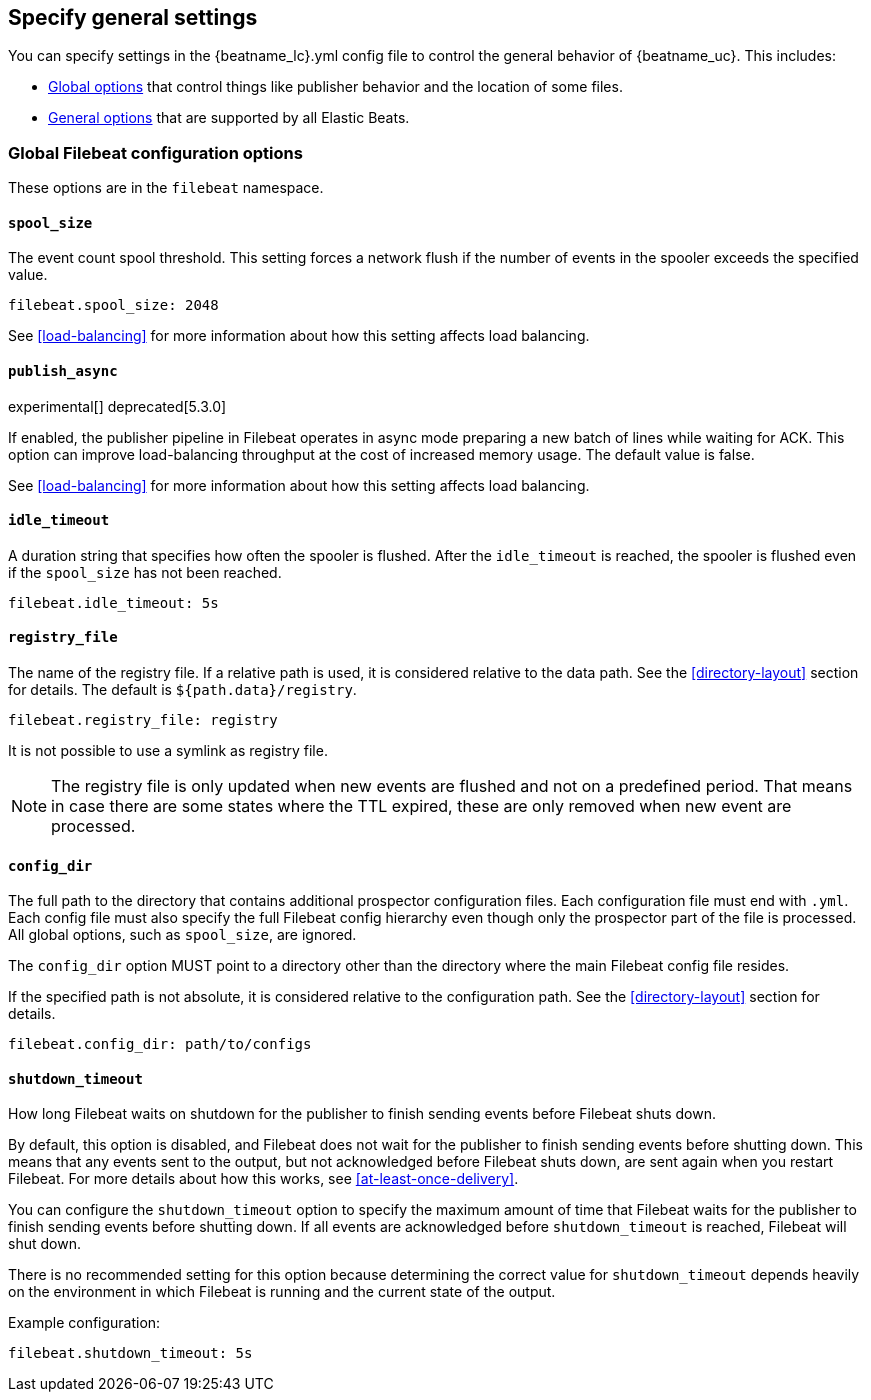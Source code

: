 [[configuration-general-options]]
== Specify general settings

You can specify settings in the +{beatname_lc}.yml+ config file to control the
general behavior of {beatname_uc}. This includes:

* <<configuration-global-options,Global options>> that control things like
publisher behavior and the location of some files.

* <<configuration-general,General options>> that are supported by all Elastic
Beats.

[float]
[[configuration-global-options]]
=== Global Filebeat configuration options

These options are in the `filebeat` namespace.

[float]
==== `spool_size`

The event count spool threshold. This setting forces a network flush if the number of events in the spooler exceeds
the specified value.

[source,yaml]
-------------------------------------------------------------------------------------
filebeat.spool_size: 2048
-------------------------------------------------------------------------------------

See <<load-balancing>> for more information about how this setting affects load balancing.

[float]
==== `publish_async`

experimental[]
deprecated[5.3.0]

If enabled, the publisher pipeline in Filebeat operates in async mode preparing
a new batch of lines while waiting for ACK. This option can improve load-balancing
throughput at the cost of increased memory usage. The default value is false.

See <<load-balancing>> for more information about how this setting affects load balancing.

[float]
==== `idle_timeout`

A duration string that specifies how often the spooler is flushed. After the
`idle_timeout` is reached, the spooler is flushed even if the `spool_size` has not been reached.

[source,yaml]
-------------------------------------------------------------------------------------
filebeat.idle_timeout: 5s
-------------------------------------------------------------------------------------


[float]
==== `registry_file`

The name of the registry file. If a relative path is used, it is considered relative to the
data path. See the <<directory-layout>> section for details. The default is `${path.data}/registry`.

[source,yaml]
-------------------------------------------------------------------------------------
filebeat.registry_file: registry
-------------------------------------------------------------------------------------

It is not possible to use a symlink as registry file.

NOTE: The registry file is only updated when new events are flushed and not on a predefined period.
That means in case there are some states where the TTL expired, these are only removed when new event are processed.


[float]
==== `config_dir`

The full path to the directory that contains additional prospector configuration files.
Each configuration file must end with `.yml`. Each config file must also specify the full Filebeat
config hierarchy even though only the prospector part of the file is processed. All global
options, such as `spool_size`, are ignored.

The `config_dir` option MUST point to a directory other than the directory where the main Filebeat config file resides.

If the specified path is not absolute, it is considered relative to the configuration path. See the
<<directory-layout>> section for details.

[source,yaml]
-------------------------------------------------------------------------------------
filebeat.config_dir: path/to/configs
-------------------------------------------------------------------------------------

[float]
[[shutdown-timeout]]
==== `shutdown_timeout`

How long Filebeat waits on shutdown for the publisher to finish sending events
before Filebeat shuts down.

By default, this option is disabled, and Filebeat does not wait for the
publisher to finish sending events before shutting down. This means that any
events sent to the output, but not acknowledged before Filebeat shuts down,
are sent again when you restart Filebeat. For more details about how this
works, see <<at-least-once-delivery>>.

You can configure the `shutdown_timeout` option to specify the maximum amount
of time that Filebeat waits for the publisher to finish sending events before
shutting down. If all events are acknowledged before `shutdown_timeout` is
reached, Filebeat will shut down.

There is no recommended setting for this option because determining the correct
value for `shutdown_timeout` depends heavily on the environment in which
Filebeat is running and the current state of the output.

Example configuration:

[source,yaml]
-------------------------------------------------------------------------------------
filebeat.shutdown_timeout: 5s
-------------------------------------------------------------------------------------
